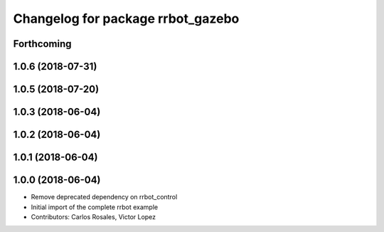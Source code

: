 ^^^^^^^^^^^^^^^^^^^^^^^^^^^^^^^^^^
Changelog for package rrbot_gazebo
^^^^^^^^^^^^^^^^^^^^^^^^^^^^^^^^^^

Forthcoming
-----------

1.0.6 (2018-07-31)
------------------

1.0.5 (2018-07-20)
------------------

1.0.3 (2018-06-04)
------------------

1.0.2 (2018-06-04)
------------------

1.0.1 (2018-06-04)
------------------

1.0.0 (2018-06-04)
------------------
* Remove deprecated dependency on rrbot_control
* Initial import of the complete rrbot example
* Contributors: Carlos Rosales, Victor Lopez
